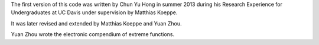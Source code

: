 The first version of this code was written by Chun Yu Hong in summer
2013 during his Research Experience for Undergraduates at UC Davis
under supervision by Matthias Koeppe.

It was later revised and extended by Matthias Koeppe and Yuan Zhou.

Yuan Zhou wrote the electronic compendium of extreme functions.

